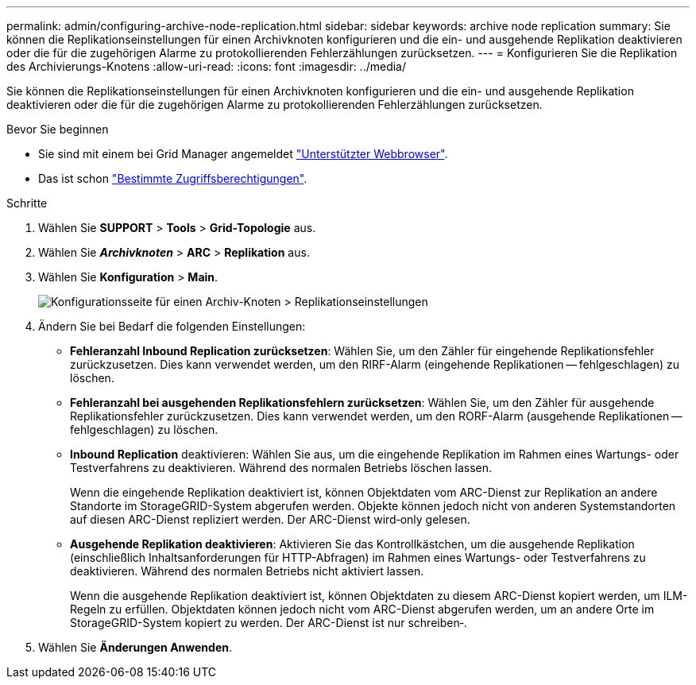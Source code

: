 ---
permalink: admin/configuring-archive-node-replication.html 
sidebar: sidebar 
keywords: archive node replication 
summary: Sie können die Replikationseinstellungen für einen Archivknoten konfigurieren und die ein- und ausgehende Replikation deaktivieren oder die für die zugehörigen Alarme zu protokollierenden Fehlerzählungen zurücksetzen. 
---
= Konfigurieren Sie die Replikation des Archivierungs-Knotens
:allow-uri-read: 
:icons: font
:imagesdir: ../media/


[role="lead"]
Sie können die Replikationseinstellungen für einen Archivknoten konfigurieren und die ein- und ausgehende Replikation deaktivieren oder die für die zugehörigen Alarme zu protokollierenden Fehlerzählungen zurücksetzen.

.Bevor Sie beginnen
* Sie sind mit einem bei Grid Manager angemeldet link:../admin/web-browser-requirements.html["Unterstützter Webbrowser"].
* Das ist schon link:admin-group-permissions.html["Bestimmte Zugriffsberechtigungen"].


.Schritte
. Wählen Sie *SUPPORT* > *Tools* > *Grid-Topologie* aus.
. Wählen Sie *_Archivknoten_* > *ARC* > *Replikation* aus.
. Wählen Sie *Konfiguration* > *Main*.
+
image::../media/archive_node_replication.gif[Konfigurationsseite für einen Archiv-Knoten > Replikationseinstellungen]

. Ändern Sie bei Bedarf die folgenden Einstellungen:
+
** *Fehleranzahl Inbound Replication zurücksetzen*: Wählen Sie, um den Zähler für eingehende Replikationsfehler zurückzusetzen. Dies kann verwendet werden, um den RIRF-Alarm (eingehende Replikationen -- fehlgeschlagen) zu löschen.
** *Fehleranzahl bei ausgehenden Replikationsfehlern zurücksetzen*: Wählen Sie, um den Zähler für ausgehende Replikationsfehler zurückzusetzen. Dies kann verwendet werden, um den RORF-Alarm (ausgehende Replikationen -- fehlgeschlagen) zu löschen.
** *Inbound Replication* deaktivieren: Wählen Sie aus, um die eingehende Replikation im Rahmen eines Wartungs- oder Testverfahrens zu deaktivieren. Während des normalen Betriebs löschen lassen.
+
Wenn die eingehende Replikation deaktiviert ist, können Objektdaten vom ARC-Dienst zur Replikation an andere Standorte im StorageGRID-System abgerufen werden. Objekte können jedoch nicht von anderen Systemstandorten auf diesen ARC-Dienst repliziert werden. Der ARC-Dienst wird‐only gelesen.

** *Ausgehende Replikation deaktivieren*: Aktivieren Sie das Kontrollkästchen, um die ausgehende Replikation (einschließlich Inhaltsanforderungen für HTTP-Abfragen) im Rahmen eines Wartungs- oder Testverfahrens zu deaktivieren. Während des normalen Betriebs nicht aktiviert lassen.
+
Wenn die ausgehende Replikation deaktiviert ist, können Objektdaten zu diesem ARC-Dienst kopiert werden, um ILM-Regeln zu erfüllen. Objektdaten können jedoch nicht vom ARC-Dienst abgerufen werden, um an andere Orte im StorageGRID-System kopiert zu werden. Der ARC-Dienst ist nur schreiben‐.



. Wählen Sie *Änderungen Anwenden*.

